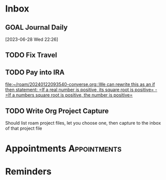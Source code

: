 * Inbox
** GOAL Journal Daily 
  [2023-06-28 Wed 22:26]

** TODO Fix Travel 

** TODO Pay into IRA 
 [[file:~/roam/20240122093540-converse.org::We can rewrite this as an if then statement: =If a real number is positive, its square root is positive= - =If a numbers square root is positive, the number is positive=]]

** TODO Write Org Project Capture
Should list roam project files, let you choose one, then capture to the inbox of that project file

* Appointments                                            :Appointments:
* Reminders

